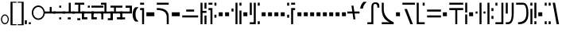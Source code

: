 SplineFontDB: 3.0
FontName: FelineseRegular
FullName: Felinese Regular
FamilyName: Felinese
Weight: Regular
Copyright: (c) 2019 Kawa.
Version: 001.000
ItalicAngle: 0
UnderlinePosition: -103
UnderlineWidth: 51
Ascent: 768
Descent: 256
InvalidEm: 0
sfntRevision: 0x00010000
LayerCount: 2
Layer: 0 1 "Back" 1
Layer: 1 1 "Fore" 0
XUID: [1021 539 157326795 2249]
FSType: 0
OS2Version: 3
OS2_WeightWidthSlopeOnly: 0
OS2_UseTypoMetrics: 1
CreationTime: 1421261332
ModificationTime: 1561751878
PfmFamily: 33
TTFWeight: 400
TTFWidth: 5
LineGap: 92
VLineGap: 0
Panose: 2 0 6 3 0 0 0 0 0 0
OS2TypoAscent: 768
OS2TypoAOffset: 0
OS2TypoDescent: -256
OS2TypoDOffset: 0
OS2TypoLinegap: 92
OS2WinAscent: 768
OS2WinAOffset: 0
OS2WinDescent: 256
OS2WinDOffset: 0
HheadAscent: 704
HheadAOffset: 0
HheadDescent: 0
HheadDOffset: 0
OS2SubXSize: 665
OS2SubYSize: 716
OS2SubXOff: 0
OS2SubYOff: 143
OS2SupXSize: 665
OS2SupYSize: 716
OS2SupXOff: 0
OS2SupYOff: 491
OS2StrikeYSize: 51
OS2StrikeYPos: 265
OS2Vendor: '2ttf'
OS2CodePages: 00000001.00000000
OS2UnicodeRanges: 00000003.00000000.00000000.00000000
Lookup: 4 0 1 "'liga' Standard Ligatures in Latin lookup 0" { "'liga' Standard Ligatures in Latin lookup 0-1"  } ['liga' ('DFLT' <'dflt' > 'latn' <'dflt' > ) ]
Lookup: 258 0 0 "'kern' Horizontal Kerning in Latin lookup 1" { "Numerals" [153,15,0] "Connect low" [153,15,0] "Connect high" [153,15,0] "Empty low" [153,15,0] "Empty high" [153,15,0] "Empty middle" [153,15,0] "Empty middle 2" [153,15,0] "Impromptu" [153,15,0] } ['kern' ('DFLT' <'dflt' > 'latn' <'dflt' > ) ]
MarkAttachClasses: 1
DEI: 91125
KernClass2: 1+ 2 "Empty middle 2"
 39 k u v w uniE130 uniE13D uniE13E uniE13F
 40 o s t ae uniE121 uniE136 uniE13A uniE13B
 0 {} -64 {}
KernClass2: 1+ 2 "Empty middle"
 39 a b d e uniE120 uniE124 uniE126 uniE127
 39 k u v w uniE130 uniE13D uniE13E uniE13F
 0 {} -96 {}
KernClass2: 1+ 2 "Empty high"
 19 b s uniE124 uniE13A
 73 C d h o s t thorn uniE125 uniE126 uniE12B uniE136 uniE13A uniE13B uniE13C
 0 {} -119 {}
KernClass2: 1+ 2 "Empty low"
 73 a h l Aacute agrave thorn uniE120 uniE122 uniE12B uniE12E uniE132 uniE13C
 99 exclam comma period a Aacute acircumflex ae uniE101 uniE102 uniE103 uniE120 uniE121 uniE123 uniE12E
 0 {} -64 {}
KernClass2: 1+ 2 "Connect high"
 58 C d h agrave thorn uniE122 uniE125 uniE126 uniE12B uniE13C
 78 C d h o t agrave thorn uniE122 uniE125 uniE126 uniE12B uniE136 uniE13B uniE13C
 0 {} -91 {}
KernClass2: 1+ 2 "Connect low"
 35 e Eacute ae uniE121 uniE127 uniE12F
 100 a b m n Aacute agrave acircumflex ae uniE120 uniE121 uniE122 uniE123 uniE124 uniE12E uniE133 uniE135
 0 {} -58 {}
KernClass2: 2+ 3 "Numerals"
 12 zero uniE110
 241 asterisk plus hyphen slash one two three four five six seven eight nine equal A B D E backslash Ccedilla ccedilla uniE108 uniE111 uniE112 uniE113 uniE114 uniE115 uniE116 uniE117 uniE118 uniE119 uniE11A uniE11B uniE11C uniE11D uniE11E uniE11F
 12 zero uniE110
 241 asterisk plus hyphen slash one two three four five six seven eight nine equal A B D E backslash Ccedilla ccedilla uniE108 uniE111 uniE112 uniE113 uniE114 uniE115 uniE116 uniE117 uniE118 uniE119 uniE11A uniE11B uniE11C uniE11D uniE11E uniE11F
 0 {} -41 {} -14 {} 0 {} -14 {} -76 {}
ShortTable: cvt  2
  34
  648
EndShort
ShortTable: maxp 16
  1
  0
  60
  38
  5
  0
  0
  2
  0
  1
  1
  0
  64
  0
  0
  0
EndShort
LangName: 1038 "" "" "Norm+AOEA-l"
LangName: 1033 "" "" "" "" "" "" "" "" "" "" "" "" "" "" "" "" "" "" "" "be tiuna Muevu luev m+AOYApwAA-i oel. tiuna fena iRol+AMEA-w fela oenwa."
LangName: 1043 "" "" "Normaal"
GaspTable: 1 65535 3 1
Encoding: UnicodeBmp
UnicodeInterp: none
NameList: AGL For New Fonts
DisplaySize: -36
AntiAlias: 1
FitToEm: 1
WinInfo: 57483 27 10
BeginPrivate: 0
EndPrivate
Grid
244 1280 m 0
 244 -768 l 1024
-1024 368 m 0
 2048 368 l 1024
-1024 -1.01632653061 m 0
 2048 -1.01632653061 l 1024
EndSplineSet
TeXData: 1 0 0 327680 163840 109226 589824 1048576 109226 783286 444596 497025 792723 393216 433062 380633 303038 157286 324010 404750 52429 2506097 1059062 262144
AnchorClass2: "bottom" "" 
BeginChars: 65539 159

StartChar: .notdef
Encoding: 65536 -1 0
Width: 374
Flags: W
LayerCount: 2
Fore
Validated: 1
EndChar

StartChar: .null
Encoding: 65537 -1 1
Width: 0
Flags: W
LayerCount: 2
Fore
Validated: 1
EndChar

StartChar: nonmarkingreturn
Encoding: 65538 -1 2
Width: 341
Flags: W
LayerCount: 2
Fore
Validated: 1
EndChar

StartChar: space
Encoding: 32 32 3
Width: 320
Flags: W
LayerCount: 2
Fore
Validated: 1
EndChar

StartChar: exclam
Encoding: 33 33 4
Width: 314
Flags: W
LayerCount: 2
Fore
SplineSet
68 160 m 128,-1,1
 68 108 68 108 94 72 c 128,-1,2
 120 36 120 36 158 36 c 128,-1,3
 196 36 196 36 222 72 c 128,-1,4
 248 108 248 108 248 160 c 128,-1,5
 248 212 248 212 222 248 c 128,-1,6
 196 284 196 284 158 284 c 128,-1,7
 120 284 120 284 94 248 c 128,-1,0
 68 212 68 212 68 160 c 128,-1,1
32 159 m 128,-1,9
 32 225 32 225 68.5 272 c 128,-1,10
 105 319 105 319 157 319 c 128,-1,11
 209 319 209 319 245.5 272 c 128,-1,12
 282 225 282 225 282 159 c 128,-1,13
 282 93 282 93 245.5 46 c 128,-1,14
 209 -1 209 -1 157 -1 c 128,-1,15
 105 -1 105 -1 68.5 46 c 128,-1,8
 32 93 32 93 32 159 c 128,-1,9
EndSplineSet
Validated: 1
EndChar

StartChar: comma
Encoding: 44 44 5
Width: 128
Flags: W
LayerCount: 2
Fore
SplineSet
32 128 m 1,0,-1
 96 128 l 1,1,-1
 96 0 l 1,2,-1
 32 0 l 1,3,-1
 32 128 l 1,0,-1
EndSplineSet
Validated: 1
EndChar

StartChar: period
Encoding: 46 46 6
Width: 128
Flags: W
LayerCount: 2
Fore
SplineSet
32 0 m 5,0,-1
 32 64 l 5,1,-1
 96 64 l 5,2,-1
 96 0 l 5,3,-1
 32 0 l 5,0,-1
EndSplineSet
Validated: 1
EndChar

StartChar: zero
Encoding: 48 48 7
Width: 420
Flags: W
LayerCount: 2
Fore
SplineSet
48 377 m 128,-1,1
 48 300 48 300 96 245 c 128,-1,2
 144 190 144 190 212 190 c 128,-1,3
 280 190 280 190 328 245 c 128,-1,4
 376 300 376 300 376 377 c 128,-1,5
 376 454 376 454 328 509 c 128,-1,6
 280 564 280 564 212 564 c 128,-1,7
 144 564 144 564 96 509 c 128,-1,0
 48 454 48 454 48 377 c 128,-1,1
0 378 m 128,-1,9
 0 476 0 476 61.5 545 c 128,-1,10
 123 614 123 614 210 614 c 128,-1,11
 297 614 297 614 358.5 545 c 128,-1,12
 420 476 420 476 420 378 c 128,-1,13
 420 280 420 280 358.5 211 c 128,-1,14
 297 142 297 142 210 142 c 128,-1,15
 123 142 123 142 61.5 211 c 128,-1,8
 0 280 0 280 0 378 c 128,-1,9
EndSplineSet
Validated: 1
EndChar

StartChar: one
Encoding: 49 49 8
Width: 384
Flags: W
LayerCount: 2
Fore
SplineSet
0 351 m 1,0,-1
 0 416 l 1,1,-1
 193 416 l 1,2,-1
 193 566 l 1,3,-1
 255 566 l 1,4,-1
 255 416 l 1,5,-1
 384 416 l 1,6,-1
 384 351 l 1,7,-1
 0 351 l 1,0,-1
EndSplineSet
Validated: 1
EndChar

StartChar: two
Encoding: 50 50 9
Width: 384
Flags: W
LayerCount: 2
Fore
SplineSet
192 159 m 1,0,-1
 192 224 l 1,1,-1
 256 224 l 1,2,-1
 256 159 l 1,3,-1
 192 159 l 1,0,-1
0 351 m 1,4,-1
 0 416 l 1,5,-1
 384 416 l 1,6,-1
 384 351 l 1,7,-1
 0 351 l 1,4,-1
192 543 m 1,8,-1
 192 608 l 1,9,-1
 256 608 l 1,10,-1
 256 543 l 1,11,-1
 192 543 l 1,8,-1
EndSplineSet
Validated: 1
EndChar

StartChar: three
Encoding: 51 51 10
Width: 384
Flags: W
LayerCount: 2
Fore
SplineSet
160 159 m 5,0,-1
 160 223 l 5,1,-1
 256 223 l 5,2,-1
 256 159 l 5,3,-1
 160 159 l 5,0,-1
0 351 m 1,4,-1
 0 415 l 1,5,-1
 192 415 l 1,6,-1
 192 704 l 1,7,-1
 224 704 l 1,8,-1
 256 704 l 1,9,-1
 256 415 l 1,10,-1
 384 415 l 1,11,-1
 384 351 l 1,12,-1
 0 351 l 1,4,-1
EndSplineSet
Validated: 1
EndChar

StartChar: four
Encoding: 52 52 11
Width: 384
Flags: W
LayerCount: 2
Fore
SplineSet
160 132 m 1,0,-1
 160 196 l 1,1,-1
 256 196 l 1,2,-1
 256 132 l 1,3,-1
 160 132 l 1,0,-1
0 351 m 1,4,-1
 0 415 l 1,5,-1
 192 415 l 1,6,-1
 192 640 l 1,7,-1
 80 640 l 1,8,-1
 80 704 l 1,9,-1
 384 704 l 1,10,-1
 384 640 l 1,11,-1
 256 640 l 1,12,-1
 256 415 l 1,13,-1
 384 415 l 1,14,-1
 384 351 l 1,15,-1
 0 351 l 1,4,-1
EndSplineSet
Validated: 1
EndChar

StartChar: question
Encoding: 63 63 12
Width: 192
Flags: W
LayerCount: 2
Fore
SplineSet
32 704 m 1,0,-1
 160 704 l 1,1,-1
 160 640 l 1,2,-1
 32 640 l 1,3,-1
 32 704 l 1,0,-1
32 529 m 1,4,-1
 160 529 l 1,5,-1
 160 0 l 1,6,-1
 96 0 l 1,7,-1
 96 464 l 1,8,-1
 32 464 l 1,9,-1
 32 529 l 1,4,-1
EndSplineSet
Validated: 1
EndChar

StartChar: C
Encoding: 67 67 13
Width: 479
Flags: W
LayerCount: 2
Fore
SplineSet
352 236 m 2,0,1
 350 466 350 466 32 466 c 2,2,-1
 32 531 l 1,3,4
 414 531 414 531 416 260 c 2,5,-1
 417 0 l 1,6,-1
 353 0 l 1,7,-1
 352 236 l 2,0,1
32 640 m 1,8,-1
 32 704 l 1,9,-1
 416 704 l 1,10,-1
 416 640 l 1,11,-1
 32 640 l 1,8,-1
EndSplineSet
Validated: 1
EndChar

StartChar: F
Encoding: 70 70 14
Width: 576
Flags: W
LayerCount: 2
Fore
SplineSet
32 222 m 1,0,-1
 32 288 l 1,1,-1
 544 288 l 1,2,-1
 544 222 l 1,3,-1
 32 222 l 1,0,-1
160 414 m 1,4,-1
 160 480 l 1,5,-1
 416 480 l 1,6,-1
 416 414 l 1,7,-1
 160 414 l 1,4,-1
EndSplineSet
Validated: 1
EndChar

StartChar: G
Encoding: 71 71 15
Width: 256
Flags: W
LayerCount: 2
Fore
SplineSet
160 0 m 1,0,-1
 160 285 l 1,1,-1
 224 285 l 1,2,-1
 224 0 l 1,3,-1
 160 0 l 1,0,-1
32 0 m 1,4,-1
 32 704 l 1,5,-1
 96 704 l 1,6,-1
 96 437 l 1,7,-1
 224 437 l 1,8,-1
 224 371 l 1,9,-1
 96 371 l 1,10,-1
 96 0 l 1,11,-1
 32 0 l 1,4,-1
160 510 m 1,12,-1
 160 704 l 1,13,-1
 224 704 l 1,14,-1
 224 510 l 1,15,-1
 160 510 l 1,12,-1
EndSplineSet
Validated: 1
EndChar

StartChar: H
Encoding: 72 72 16
Width: 320
Flags: W
HStem: 214 97<224 288> 463 66<32 96> 608 96<224 288> 640 64<32 160>
VStem: 32 128<463 529 640 704> 96 64<0 463> 224 64<214 311 608 704>
LayerCount: 2
Fore
SplineSet
128 0 m 1,0,-1
 96 0 l 1,1,-1
 96 463 l 1,2,-1
 32 463 l 1,3,-1
 32 529 l 1,4,-1
 160 529 l 1,5,-1
 160 0 l 1,6,-1
 128 0 l 1,0,-1
224 214 m 1,7,-1
 224 311 l 1,8,-1
 288 311 l 1,9,-1
 288 214 l 1,10,-1
 224 214 l 1,7,-1
224 608 m 1,11,-1
 224 704 l 1,12,-1
 288 704 l 1,13,-1
 288 608 l 1,14,-1
 224 608 l 1,11,-1
32 640 m 1,15,-1
 32 704 l 1,16,-1
 160 704 l 1,17,-1
 160 640 l 1,18,-1
 32 640 l 1,15,-1
EndSplineSet
Validated: 1
EndChar

StartChar: K
Encoding: 75 75 17
Width: 384
Flags: W
LayerCount: 2
Fore
SplineSet
288 0 m 1,0,-1
 288 448 l 1,1,-1
 352 448 l 1,2,-1
 352 0 l 1,3,-1
 288 0 l 1,0,-1
160 0 m 1,4,-1
 160 704 l 1,5,-1
 224 704 l 1,6,-1
 224 0 l 1,7,-1
 160 0 l 1,4,-1
32 416 m 1,8,-1
 32 512 l 1,9,-1
 96 512 l 1,10,-1
 96 416 l 1,11,-1
 32 416 l 1,8,-1
288 608 m 1,12,-1
 288 704 l 1,13,-1
 352 704 l 1,14,-1
 352 608 l 1,15,-1
 288 608 l 1,12,-1
EndSplineSet
Validated: 1
EndChar

StartChar: M
Encoding: 77 77 18
Width: 384
Flags: W
LayerCount: 2
Fore
SplineSet
288 0 m 1,0,-1
 288 96 l 1,1,-1
 352 96 l 1,2,-1
 352 0 l 1,3,-1
 288 0 l 1,0,-1
32 0 m 1,4,-1
 32 64 l 1,5,-1
 160 64 l 1,6,-1
 160 704 l 1,7,-1
 224 704 l 1,8,-1
 224 0 l 1,9,-1
 32 0 l 1,4,-1
32 301 m 1,10,-1
 32 704 l 1,11,-1
 96 704 l 1,12,-1
 96 301 l 1,13,-1
 32 301 l 1,10,-1
288 608 m 1,14,-1
 288 704 l 1,15,-1
 352 704 l 1,16,-1
 352 608 l 1,17,-1
 288 608 l 1,14,-1
EndSplineSet
Validated: 1
EndChar

StartChar: R
Encoding: 82 82 19
Width: 320
Flags: W
LayerCount: 2
Fore
SplineSet
160 0 m 1,0,-1
 160 529 l 1,1,-1
 288 529 l 1,2,-1
 288 463 l 1,3,-1
 224 463 l 1,4,-1
 224 0 l 1,5,-1
 160 0 l 1,0,-1
32 214 m 1,6,-1
 32 311 l 1,7,-1
 96 311 l 1,8,-1
 96 214 l 1,9,-1
 32 214 l 1,6,-1
32 608 m 1,10,-1
 32 704 l 1,11,-1
 96 704 l 1,12,-1
 96 608 l 1,13,-1
 32 608 l 1,10,-1
160 640 m 1,14,-1
 160 704 l 1,15,-1
 288 704 l 1,16,-1
 288 640 l 1,17,-1
 160 640 l 1,14,-1
EndSplineSet
Validated: 1
EndChar

StartChar: backslash
Encoding: 92 92 20
Width: 390
Flags: W
LayerCount: 2
Fore
SplineSet
0 351 m 1,0,-1
 0 416 l 1,1,-1
 159 416 l 1,2,-1
 131 608 l 1,3,-1
 196 608 l 1,4,-1
 223 416 l 1,5,-1
 391 416 l 1,6,-1
 391 351 l 1,7,-1
 232 351 l 1,8,-1
 260 159 l 1,9,-1
 195 159 l 1,10,-1
 168 351 l 1,11,-1
 0 351 l 1,0,-1
EndSplineSet
Validated: 1
EndChar

StartChar: a
Encoding: 97 97 21
Width: 448
Flags: W
LayerCount: 2
Fore
SplineSet
30 0 m 5,0,-1
 30 64 l 5,1,-1
 158 64 l 5,2,-1
 158 556 l 6,3,4
 158 718 158 718 285 718 c 4,5,6
 414 718 414 718 414 599 c 6,7,-1
 414 543 l 5,8,-1
 350 543 l 5,9,-1
 350 573 l 6,10,11
 350 663 350 663 287 663 c 4,12,13
 286 663 286 663 285 663 c 132,-1,14
 284 663 284 663 283 663 c 132,-1,15
 282 663 282 663 281 663 c 132,-1,16
 280 663 280 663 279 663 c 132,-1,17
 278 663 278 663 277 663 c 4,18,19
 276 663 l 4,20,21
 222 663 222 663 222 584 c 6,22,-1
 222 0 l 5,23,-1
 30 0 l 5,0,-1
EndSplineSet
Validated: 1
EndChar

StartChar: b
Encoding: 98 98 22
Width: 448
Flags: W
LayerCount: 2
Fore
SplineSet
32 0 m 1,0,-1
 32 64 l 1,1,-1
 286 64 l 5,2,3
 32 170 32 170 32 491 c 2,4,-1
 32 704 l 1,5,-1
 96 704 l 1,6,-1
 96 491 l 2,7,8
 96 215 96 215 416 64 c 1,9,-1
 416 0 l 1,10,-1
 32 0 l 1,0,-1
EndSplineSet
Validated: 1
EndChar

StartChar: d
Encoding: 100 100 23
Width: 460
Flags: W
LayerCount: 2
Fore
SplineSet
288 0 m 1,0,-1
 96 497 l 1,1,-1
 178 497 l 1,2,-1
 370 0 l 1,3,-1
 288 0 l 1,0,-1
32 640 m 1,4,-1
 32 704 l 1,5,-1
 434 704 l 1,6,-1
 434 640 l 1,7,-1
 32 640 l 1,4,-1
EndSplineSet
Validated: 1
EndChar

StartChar: e
Encoding: 101 101 24
Width: 320
Flags: W
LayerCount: 2
Fore
SplineSet
32 0 m 1,0,-1
 32 704 l 1,1,-1
 96 704 l 1,2,-1
 96 64 l 1,3,-1
 288 64 l 1,4,-1
 288 0 l 1,5,-1
 32 0 l 1,0,-1
224 608 m 1,6,-1
 224 704 l 1,7,-1
 288 704 l 1,8,-1
 288 608 l 1,9,-1
 224 608 l 1,6,-1
EndSplineSet
Validated: 1
EndChar

StartChar: f
Encoding: 102 102 25
Width: 512
Flags: W
HStem: 222 66<32 480> 414 66<32 480>
LayerCount: 2
Fore
SplineSet
32 222 m 1,0,-1
 32 288 l 1,1,-1
 480 288 l 1,2,-1
 480 222 l 1,3,-1
 32 222 l 1,0,-1
32 414 m 1,4,-1
 32 480 l 1,5,-1
 480 480 l 1,6,-1
 480 414 l 1,7,-1
 32 414 l 1,4,-1
EndSplineSet
Validated: 1
EndChar

StartChar: h
Encoding: 104 104 26
Width: 512
Flags: W
LayerCount: 2
Fore
SplineSet
224 0 m 1,0,-1
 224 463 l 1,1,-1
 32 463 l 1,2,-1
 32 529 l 1,3,-1
 480 529 l 1,4,-1
 480 463 l 1,5,-1
 288 463 l 1,6,-1
 288 0 l 1,7,-1
 224 0 l 1,0,-1
32 640 m 1,8,-1
 32 704 l 1,9,-1
 480 704 l 1,10,-1
 480 640 l 1,11,-1
 32 640 l 1,8,-1
EndSplineSet
Validated: 1
EndChar

StartChar: i
Encoding: 105 105 27
Width: 128
Flags: W
LayerCount: 2
Fore
SplineSet
32 0 m 1,0,-1
 32 320 l 1,1,-1
 96 320 l 1,2,-1
 96 0 l 1,3,-1
 32 0 l 1,0,-1
32 384 m 1,4,-1
 32 704 l 1,5,-1
 96 704 l 1,6,-1
 96 384 l 1,7,-1
 32 384 l 1,4,-1
EndSplineSet
Validated: 1
EndChar

StartChar: k
Encoding: 107 107 28
Width: 384
Flags: W
LayerCount: 2
Fore
SplineSet
160 0 m 1,0,-1
 160 704 l 1,1,-1
 224 704 l 1,2,-1
 224 0 l 1,3,-1
 160 0 l 1,0,-1
288 350 m 1,4,-1
 288 416 l 1,5,-1
 352 416 l 1,6,-1
 352 350 l 1,7,-1
 288 350 l 1,4,-1
32 350 m 1,8,-1
 32 416 l 1,9,-1
 96 416 l 1,10,-1
 96 350 l 1,11,-1
 32 350 l 1,8,-1
EndSplineSet
Validated: 1
EndChar

StartChar: l
Encoding: 108 108 29
Width: 256
Flags: W
HStem: 174 98<160 224> 430 98<160 224> 684 20G<32 96> 684 20G<32 96>
VStem: 32 64<0 704> 160 64<174 272 430 528>
LayerCount: 2
Fore
SplineSet
32 0 m 1,0,-1
 32 704 l 1,1,-1
 96 704 l 1,2,-1
 96 0 l 1,3,-1
 32 0 l 1,0,-1
160 174 m 1,4,-1
 160 272 l 1,5,-1
 224 272 l 1,6,-1
 224 174 l 1,7,-1
 160 174 l 1,4,-1
160 430 m 1,8,-1
 160 528 l 1,9,-1
 224 528 l 1,10,-1
 224 430 l 1,11,-1
 160 430 l 1,8,-1
EndSplineSet
Validated: 1
EndChar

StartChar: m
Encoding: 109 109 30
Width: 320
Flags: W
HStem: 0 64<32 224> 608 96<32 96>
VStem: 32 64<608 704> 224 64<64 704>
LayerCount: 2
Fore
SplineSet
32 0 m 1,0,-1
 32 64 l 1,1,-1
 224 64 l 1,2,-1
 224 704 l 1,3,-1
 288 704 l 1,4,-1
 288 0 l 1,5,-1
 32 0 l 1,0,-1
32 608 m 1,6,-1
 32 704 l 1,7,-1
 96 704 l 1,8,-1
 96 608 l 1,9,-1
 32 608 l 1,6,-1
EndSplineSet
Validated: 1
EndChar

StartChar: n
Encoding: 110 110 31
Width: 320
Flags: W
LayerCount: 2
Fore
SplineSet
32 0 m 1,0,-1
 32 64 l 1,1,-1
 98 64 l 6,2,3
 224 64 224 64 224 348 c 2,4,-1
 224 704 l 1,5,-1
 288 704 l 1,6,-1
 288 384 l 2,7,8
 288 0 288 0 108 0 c 6,9,-1
 32 0 l 1,0,-1
32 349 m 1,10,-1
 32 704 l 1,11,-1
 96 704 l 1,12,-1
 96 349 l 1,13,-1
 32 349 l 1,10,-1
EndSplineSet
Validated: 1
EndChar

StartChar: o
Encoding: 111 111 32
Width: 448
Flags: W
LayerCount: 2
Fore
SplineSet
96 0 m 1,0,-1
 96 64 l 1,1,2
 364 64 364 64 364 357 c 0,3,4
 364 358 364 358 364 360 c 0,5,6
 364 640 364 640 256 640 c 2,7,-1
 32 640 l 1,8,-1
 32 704 l 1,9,-1
 251 704 l 2,10,11
 428 704 428 704 428 353 c 0,12,13
 428 352 428 352 428 350 c 0,14,15
 428 0 428 0 121 0 c 2,16,-1
 96 0 l 1,0,-1
EndSplineSet
Validated: 1
EndChar

StartChar: p
Encoding: 112 112 33
Width: 256
Flags: W
LayerCount: 2
Fore
SplineSet
160 0 m 1,0,-1
 160 96 l 1,1,-1
 224 96 l 1,2,-1
 224 0 l 1,3,-1
 160 0 l 1,0,-1
32 0 m 1,4,-1
 32 506 l 1,5,-1
 96 506 l 1,6,-1
 96 0 l 1,7,-1
 32 0 l 1,4,-1
160 198 m 1,8,-1
 160 704 l 1,9,-1
 224 704 l 1,10,-1
 224 198 l 1,11,-1
 160 198 l 1,8,-1
32 608 m 1,12,-1
 32 704 l 1,13,-1
 96 704 l 1,14,-1
 96 608 l 1,15,-1
 32 608 l 1,12,-1
EndSplineSet
Validated: 1
EndChar

StartChar: r
Encoding: 114 114 34
Width: 256
Flags: W
LayerCount: 2
Fore
SplineSet
160 0 m 1,0,-1
 160 96 l 1,1,-1
 224 96 l 1,2,-1
 224 0 l 1,3,-1
 160 0 l 1,0,-1
32 0 m 1,4,-1
 32 96 l 1,5,-1
 96 96 l 1,6,-1
 96 0 l 1,7,-1
 32 0 l 1,4,-1
160 608 m 1,8,-1
 160 704 l 1,9,-1
 224 704 l 1,10,-1
 224 608 l 1,11,-1
 160 608 l 1,8,-1
32 608 m 1,12,-1
 32 704 l 1,13,-1
 96 704 l 1,14,-1
 96 608 l 1,15,-1
 32 608 l 1,12,-1
EndSplineSet
Validated: 1
EndChar

StartChar: s
Encoding: 115 115 35
Width: 276
Flags: W
LayerCount: 2
Fore
SplineSet
160 0 m 1,0,-1
 32 704 l 1,1,-1
 108 704 l 1,2,-1
 236 0 l 1,3,-1
 160 0 l 1,0,-1
EndSplineSet
Validated: 1
EndChar

StartChar: t
Encoding: 116 116 36
Width: 384
Flags: W
HStem: 0 96<288 352> 640 64<32 288>
VStem: 288 64<0 96 187 640>
LayerCount: 2
Fore
SplineSet
288 0 m 1,0,-1
 288 96 l 1,1,-1
 352 96 l 1,2,-1
 352 0 l 1,3,-1
 288 0 l 1,0,-1
288 187 m 1,4,-1
 288 640 l 1,5,-1
 32 640 l 1,6,-1
 32 704 l 1,7,-1
 352 704 l 1,8,-1
 352 187 l 1,9,-1
 288 187 l 1,4,-1
EndSplineSet
Validated: 1
EndChar

StartChar: u
Encoding: 117 117 37
Width: 320
Flags: W
LayerCount: 2
Fore
SplineSet
32 222 m 1,0,-1
 32 288 l 1,1,-1
 288 288 l 1,2,-1
 288 222 l 1,3,-1
 32 222 l 1,0,-1
224 430 m 1,4,-1
 224 528 l 1,5,-1
 288 528 l 1,6,-1
 288 430 l 1,7,-1
 224 430 l 1,4,-1
32 430 m 1,8,-1
 32 528 l 1,9,-1
 96 528 l 1,10,-1
 96 430 l 1,11,-1
 32 430 l 1,8,-1
EndSplineSet
Validated: 1
EndChar

StartChar: v
Encoding: 118 118 38
Width: 384
Flags: W
LayerCount: 2
Fore
SplineSet
32 222 m 1,0,-1
 32 288 l 1,1,-1
 352 288 l 1,2,-1
 352 222 l 1,3,-1
 32 222 l 1,0,-1
32 414 m 1,4,-1
 32 480 l 1,5,-1
 160 480 l 1,6,-1
 160 608 l 1,7,-1
 224 608 l 1,8,-1
 224 480 l 1,9,-1
 352 480 l 1,10,-1
 352 414 l 1,11,-1
 32 414 l 1,4,-1
EndSplineSet
Validated: 1
EndChar

StartChar: w
Encoding: 119 119 39
Width: 416
Flags: W
LayerCount: 2
Fore
SplineSet
294 238 m 1,0,-1
 224 336 l 1,1,-1
 320 336 l 1,2,-1
 384 238 l 1,3,-1
 294 238 l 1,0,-1
32 238 m 1,4,-1
 96 336 l 1,5,-1
 192 336 l 1,6,-1
 122 238 l 1,7,-1
 32 238 l 1,4,-1
160 478 m 1,8,-1
 160 544 l 1,9,-1
 256 544 l 1,10,-1
 256 478 l 1,11,-1
 160 478 l 1,8,-1
EndSplineSet
Validated: 1
EndChar

StartChar: uni00A0
Encoding: 160 160 40
Width: 320
Flags: W
LayerCount: 2
Fore
Validated: 1
EndChar

StartChar: section
Encoding: 167 167 41
Width: 576
Flags: W
LayerCount: 2
Fore
SplineSet
150 539.727626459 m 1,0,-1
 150 447.301435407 l 1,1,-1
 32 484 l 1,2,-1
 32 576 l 1,3,-1
 150 539.727626459 l 1,0,-1
150 165.96124031 m 1,4,-1
 32 128 l 1,5,-1
 34 226 l 1,6,-1
 150 261.692307692 l 1,7,-1
 150 165.96124031 l 1,4,-1
222 517.595330739 m 1,8,-1
 338 481.937743191 l 1,9,-1
 338 388.832535885 l 1,10,-1
 222 424.909090909 l 1,11,-1
 222 517.595330739 l 1,8,-1
222 189.124031008 m 1,12,-1
 222 283.846153846 l 1,13,-1
 338 319.538461538 l 1,14,-1
 338 226.441860465 l 1,15,-1
 222 189.124031008 l 1,12,-1
416 457.961089494 m 1,16,-1
 546 418 l 1,17,-1
 548 294 l 1,18,-1
 416 251.534883721 l 1,19,-1
 416 343.538461538 l 1,20,-1
 450 354 l 1,21,-1
 416 364.574162679 l 1,22,-1
 416 457.961089494 l 1,16,-1
EndSplineSet
Validated: 1
EndChar

StartChar: guillemotleft
Encoding: 171 171 42
Width: 256
Flags: W
LayerCount: 2
Fore
SplineSet
32 704 m 5,0,-1
 224 704 l 5,1,-1
 224 672 l 5,2,-1
 96 672 l 5,3,-1
 96 160 l 5,4,-1
 32 160 l 5,5,-1
 32 704 l 5,0,-1
EndSplineSet
Validated: 1
EndChar

StartChar: guillemotright
Encoding: 187 187 43
Width: 256
Flags: W
LayerCount: 2
Fore
SplineSet
224 0 m 5,0,-1
 32 0 l 5,1,-1
 32 32 l 5,2,-1
 160 32 l 5,3,-1
 160 544 l 5,4,-1
 224 544 l 5,5,-1
 224 0 l 5,0,-1
EndSplineSet
Validated: 1
EndChar

StartChar: Aacute
Encoding: 193 193 44
Width: 448
Flags: W
LayerCount: 2
Fore
SplineSet
32 0 m 1,0,-1
 32 64 l 1,1,-1
 160 64 l 1,2,-1
 160 558 l 1,3,-1
 224 558 l 1,4,-1
 224 0 l 1,5,-1
 32 0 l 1,0,-1
352 393 m 1,6,-1
 352 558 l 2,7,8
 352 640 352 640 304 640 c 2,9,-1
 160 640 l 1,10,-1
 160 704 l 1,11,-1
 310 704 l 2,12,13
 416 704 416 704 416 551 c 2,14,-1
 416 393 l 1,15,-1
 352 393 l 1,6,-1
EndSplineSet
Validated: 1
EndChar

StartChar: Eacute
Encoding: 201 201 45
Width: 256
Flags: W
LayerCount: 2
Fore
SplineSet
32 0 m 1,0,-1
 32 517 l 1,1,-1
 96 517 l 1,2,-1
 96 64 l 1,3,-1
 224 64 l 1,4,-1
 224 0 l 1,5,-1
 32 0 l 1,0,-1
160 427 m 1,6,-1
 160 704 l 1,7,-1
 224 704 l 1,8,-1
 224 427 l 1,9,-1
 160 427 l 1,6,-1
32 608 m 1,10,-1
 32 704 l 1,11,-1
 96 704 l 1,12,-1
 96 608 l 1,13,-1
 32 608 l 1,10,-1
EndSplineSet
Validated: 1
EndChar

StartChar: agrave
Encoding: 224 224 46
Width: 448
Flags: W
LayerCount: 2
Fore
SplineSet
32 0 m 1,0,-1
 32 64 l 1,1,-1
 160 64 l 1,2,-1
 160 322 l 2,3,4
 160 507 160 507 290 507 c 2,5,-1
 416 507 l 1,6,-1
 416 475 l 1,7,-1
 416 442 l 1,8,-1
 288 442 l 2,9,10
 226 442 226 442 224 368 c 2,11,-1
 224 0 l 1,12,-1
 32 0 l 1,0,-1
32 640 m 1,13,-1
 32 704 l 1,14,-1
 416 704 l 1,15,-1
 416 640 l 1,16,-1
 32 640 l 1,13,-1
EndSplineSet
Validated: 1
EndChar

StartChar: acircumflex
Encoding: 226 226 47
Width: 448
Flags: W
LayerCount: 2
Fore
SplineSet
32 0 m 1,0,-1
 32 64 l 1,1,-1
 320 64 l 1,2,-1
 320 0 l 1,3,-1
 32 0 l 1,0,-1
160 147 m 1,4,-1
 160 500 l 2,5,6
 160 658 160 658 285 658 c 0,7,8
 288 658 288 658 290 658 c 1,9,10
 416 658 416 658 416 530 c 2,11,-1
 416 477 l 1,12,-1
 352 477 l 1,13,-1
 352 516 l 2,14,15
 352 601 352 601 293 601 c 0,16,17
 292 601 292 601 290 601 c 0,18,19
 224 601 224 601 224 516 c 2,20,-1
 224 147 l 1,21,-1
 160 147 l 1,4,-1
EndSplineSet
Validated: 1
EndChar

StartChar: ae
Encoding: 230 230 48
Width: 416
Flags: W
LayerCount: 2
Fore
SplineSet
288 0 m 1,0,-1
 288 320 l 5,1,-1
 352 320 l 5,2,-1
 352 64 l 1,3,-1
 384 64 l 1,4,-1
 384 0 l 1,5,-1
 288 0 l 1,0,-1
32 0 m 1,6,-1
 32 64 l 1,7,-1
 160 64 l 1,8,-1
 160 514 l 6,9,10
 160 704 160 704 269 704 c 6,11,-1
 352 704 l 5,12,-1
 352 448 l 5,13,-1
 288 448 l 5,14,-1
 288 638 l 5,15,16
 224 638 224 638 224 573 c 6,17,-1
 224 0 l 1,18,-1
 32 0 l 1,6,-1
EndSplineSet
Validated: 1
LCarets2: 1 0
EndChar

StartChar: thorn
Encoding: 254 254 49
Width: 448
Flags: W
LayerCount: 2
Fore
SplineSet
160 0 m 1,0,-1
 160 96 l 1,1,-1
 224 96 l 1,2,-1
 224 0 l 1,3,-1
 160 0 l 1,0,-1
160 206 m 1,4,-1
 160 640 l 1,5,-1
 32 640 l 1,6,-1
 32 704 l 1,7,-1
 224 704 l 1,8,-1
 224 206 l 1,9,-1
 160 206 l 1,4,-1
288 490 m 1,10,-1
 416 490 l 1,11,-1
 416 425 l 1,12,-1
 352 425 l 1,13,-1
 352 0 l 1,14,-1
 320 0 l 1,15,-1
 288 0 l 1,16,-1
 288 490 l 1,10,-1
288 704 m 1,17,-1
 416 704 l 1,18,-1
 416 640 l 1,19,-1
 288 640 l 1,20,-1
 288 704 l 1,17,-1
EndSplineSet
Validated: 1
EndChar

StartChar: uni25B6
Encoding: 9654 9654 50
Width: 576
Flags: W
LayerCount: 2
Fore
SplineSet
544 352 m 5,0,-1
 32 128 l 5,1,-1
 32 576 l 5,2,-1
 544 352 l 5,0,-1
EndSplineSet
Validated: 1
EndChar

StartChar: uni25C0
Encoding: 9664 9664 51
Width: 576
Flags: W
LayerCount: 2
Fore
SplineSet
32 352 m 5,0,-1
 544 576 l 5,1,-1
 544 128 l 5,2,-1
 32 352 l 5,0,-1
EndSplineSet
Validated: 1
EndChar

StartChar: uni25B7
Encoding: 9655 9655 52
Width: 576
Flags: W
LayerCount: 2
Fore
SplineSet
480 350 m 25,0,-1
 64 528 l 25,1,-1
 64 178 l 25,2,-1
 480 350 l 25,0,-1
544 352 m 1,3,-1
 32 128 l 1,4,-1
 32 576 l 1,5,-1
 544 352 l 1,3,-1
EndSplineSet
Validated: 1
EndChar

StartChar: uni25C1
Encoding: 9665 9665 53
Width: 576
Flags: W
LayerCount: 2
Fore
SplineSet
98 352 m 29,0,-1
 514 178 l 25,1,-1
 514 528 l 25,2,-1
 98 352 l 29,0,-1
32 352 m 1,3,-1
 544 576 l 1,4,-1
 544 128 l 1,5,-1
 32 352 l 1,3,-1
EndSplineSet
Validated: 1
EndChar

StartChar: triagup
Encoding: 9650 9650 54
Width: 512
Flags: W
LayerCount: 2
Fore
SplineSet
258 608 m 5,0,-1
 482 96 l 5,1,-1
 34 96 l 5,2,-1
 258 608 l 5,0,-1
EndSplineSet
Validated: 1
EndChar

StartChar: triagdn
Encoding: 9660 9660 55
Width: 512
Flags: W
LayerCount: 2
Fore
SplineSet
258 96 m 5,0,-1
 34 608 l 5,1,-1
 482 608 l 5,2,-1
 258 96 l 5,0,-1
EndSplineSet
Validated: 1
EndChar

StartChar: uni25BD
Encoding: 9661 9661 56
Width: 512
Flags: W
LayerCount: 2
Fore
SplineSet
432 576 m 29,0,-1
 82 576 l 25,1,-1
 256 160 l 25,2,-1
 432 576 l 29,0,-1
258 96 m 1,3,-1
 34 608 l 1,4,-1
 482 608 l 1,5,-1
 258 96 l 1,3,-1
EndSplineSet
Validated: 1
EndChar

StartChar: uni25B3
Encoding: 9651 9651 57
Width: 512
Flags: W
LayerCount: 2
Fore
SplineSet
82 126 m 29,0,-1
 434 126 l 25,1,-1
 258 544 l 25,2,-1
 82 126 l 29,0,-1
258 608 m 1,3,-1
 482 96 l 1,4,-1
 34 96 l 1,5,-1
 258 608 l 1,3,-1
EndSplineSet
Validated: 1
EndChar

StartChar: ellipsis
Encoding: 8230 8230 58
Width: 320
Flags: W
LayerCount: 2
Fore
SplineSet
223 0 m 1,0,-1
 223 64 l 1,1,-1
 287 64 l 1,2,-1
 287 0 l 1,3,-1
 223 0 l 1,0,-1
129 0 m 1,4,-1
 129 64 l 1,5,-1
 193 64 l 1,6,-1
 193 0 l 1,7,-1
 129 0 l 1,4,-1
32 0 m 1,8,-1
 32 64 l 1,9,-1
 96 64 l 1,10,-1
 96 0 l 1,11,-1
 32 0 l 1,8,-1
EndSplineSet
Validated: 1
EndChar

StartChar: c
Encoding: 99 99 59
Width: 192
Flags: W
LayerCount: 2
Fore
SplineSet
30 262 m 5,0,-1
 30 390 l 5,1,-1
 158 390 l 5,2,-1
 158 262 l 5,3,-1
 30 262 l 5,0,-1
EndSplineSet
Validated: 1
EndChar

StartChar: g
Encoding: 103 103 60
Width: 192
Flags: W
LayerCount: 2
Fore
Refer: 59 99 N 1 0 0 1 0 0 2
Validated: 32769
EndChar

StartChar: j
Encoding: 106 106 61
Width: 192
Flags: W
LayerCount: 2
Fore
Refer: 59 99 N 1 0 0 1 0 0 2
Validated: 32769
EndChar

StartChar: q
Encoding: 113 113 62
Width: 192
Flags: W
LayerCount: 2
Fore
Refer: 59 99 N 1 0 0 1 0 0 2
Validated: 32769
EndChar

StartChar: x
Encoding: 120 120 63
Width: 192
Flags: W
LayerCount: 2
Fore
Refer: 59 99 N 1 0 0 1 0 0 2
Validated: 32769
EndChar

StartChar: y
Encoding: 121 121 64
Width: 192
Flags: W
LayerCount: 2
Fore
Refer: 59 99 N 1 0 0 1 0 0 2
Validated: 32769
EndChar

StartChar: z
Encoding: 122 122 65
Width: 192
Flags: W
LayerCount: 2
Fore
Refer: 59 99 N 1 0 0 1 0 0 2
Validated: 32769
EndChar

StartChar: A
Encoding: 65 65 66
Width: 192
Flags: W
LayerCount: 2
Fore
Refer: 59 99 N 1 0 0 1 0 0 2
Validated: 32769
EndChar

StartChar: B
Encoding: 66 66 67
Width: 192
Flags: W
LayerCount: 2
Fore
Refer: 59 99 N 1 0 0 1 0 0 2
Validated: 32769
EndChar

StartChar: D
Encoding: 68 68 68
Width: 192
Flags: W
LayerCount: 2
Fore
Refer: 59 99 N 1 0 0 1 0 0 2
Validated: 32769
EndChar

StartChar: E
Encoding: 69 69 69
Width: 192
Flags: W
LayerCount: 2
Fore
Refer: 59 99 N 1 0 0 1 0 0 2
Validated: 32769
EndChar

StartChar: I
Encoding: 73 73 70
Width: 192
Flags: W
LayerCount: 2
Fore
Refer: 59 99 N 1 0 0 1 0 0 2
Validated: 32769
EndChar

StartChar: J
Encoding: 74 74 71
Width: 192
Flags: W
LayerCount: 2
Fore
Refer: 59 99 N 1 0 0 1 0 0 2
Validated: 32769
EndChar

StartChar: L
Encoding: 76 76 72
Width: 192
Flags: W
LayerCount: 2
Fore
Refer: 59 99 N 1 0 0 1 0 0 2
Validated: 32769
EndChar

StartChar: N
Encoding: 78 78 73
Width: 192
Flags: W
LayerCount: 2
Fore
Refer: 59 99 N 1 0 0 1 0 0 2
Validated: 32769
EndChar

StartChar: O
Encoding: 79 79 74
Width: 192
Flags: W
LayerCount: 2
Fore
Refer: 59 99 N 1 0 0 1 0 0 2
Validated: 32769
EndChar

StartChar: P
Encoding: 80 80 75
Width: 192
Flags: W
LayerCount: 2
Fore
Refer: 59 99 N 1 0 0 1 0 0 2
Validated: 32769
EndChar

StartChar: Q
Encoding: 81 81 76
Width: 192
Flags: W
LayerCount: 2
Fore
Refer: 59 99 N 1 0 0 1 0 0 2
Validated: 32769
EndChar

StartChar: S
Encoding: 83 83 77
Width: 192
Flags: W
LayerCount: 2
Fore
Refer: 59 99 N 1 0 0 1 0 0 2
Validated: 32769
EndChar

StartChar: T
Encoding: 84 84 78
Width: 192
Flags: W
LayerCount: 2
Fore
Refer: 59 99 N 1 0 0 1 0 0 2
Validated: 32769
EndChar

StartChar: U
Encoding: 85 85 79
Width: 192
Flags: W
LayerCount: 2
Fore
Refer: 59 99 N 1 0 0 1 0 0 2
Validated: 32769
EndChar

StartChar: V
Encoding: 86 86 80
Width: 192
Flags: W
LayerCount: 2
Fore
Refer: 59 99 N 1 0 0 1 0 0 2
Validated: 32769
EndChar

StartChar: W
Encoding: 87 87 81
Width: 192
Flags: W
LayerCount: 2
Fore
Refer: 59 99 N 1 0 0 1 0 0 2
Validated: 32769
EndChar

StartChar: X
Encoding: 88 88 82
Width: 192
Flags: W
LayerCount: 2
Fore
Refer: 59 99 N 1 0 0 1 0 0 2
Validated: 32769
EndChar

StartChar: Y
Encoding: 89 89 83
Width: 192
Flags: W
LayerCount: 2
Fore
Refer: 59 99 N 1 0 0 1 0 0 2
Validated: 32769
EndChar

StartChar: Z
Encoding: 90 90 84
Width: 192
Flags: W
LayerCount: 2
Fore
Refer: 59 99 N 1 0 0 1 0 0 2
Validated: 32769
EndChar

StartChar: five
Encoding: 53 53 85
Width: 384
Flags: W
LayerCount: 2
Fore
SplineSet
192 543 m 1,0,-1
 192 608 l 1,1,-1
 256 608 l 1,2,-1
 256 543 l 1,3,-1
 192 543 l 1,0,-1
0 159 m 1,4,-1
 0 416 l 1,5,-1
 384 416 l 1,6,-1
 384 351 l 1,7,-1
 70 351 l 1,8,-1
 70 228 l 1,9,-1
 176 228 l 1,10,-1
 176 159 l 1,11,-1
 0 159 l 1,4,-1
EndSplineSet
Validated: 1
EndChar

StartChar: six
Encoding: 54 54 86
Width: 384
Flags: W
LayerCount: 2
Fore
SplineSet
0 543 m 5,0,-1
 0 608 l 5,1,-1
 384 608 l 5,2,-1
 384 543 l 5,3,-1
 0 543 l 5,0,-1
0 159 m 5,4,-1
 0 416 l 5,5,-1
 384 416 l 5,6,-1
 384 159 l 5,7,-1
 319 159 l 5,8,-1
 319 351 l 5,9,-1
 70 351 l 5,10,-1
 70 228 l 5,11,-1
 176 228 l 5,12,-1
 176 159 l 5,13,-1
 0 159 l 5,4,-1
EndSplineSet
Validated: 1
EndChar

StartChar: seven
Encoding: 55 55 87
Width: 384
Flags: W
LayerCount: 2
Fore
SplineSet
0 351 m 1,0,-1
 0 415 l 1,1,-1
 112 415 l 1,2,-1
 112 640 l 1,3,-1
 0 640 l 1,4,-1
 0 704 l 1,5,-1
 176 704 l 1,6,-1
 176 415 l 1,7,-1
 384 415 l 1,8,-1
 384 132 l 1,9,-1
 220 132 l 1,10,-1
 220 196 l 1,11,-1
 320 196 l 1,12,-1
 320 351 l 1,13,-1
 0 351 l 1,0,-1
EndSplineSet
Validated: 1
EndChar

StartChar: eight
Encoding: 56 56 88
Width: 384
Flags: W
LayerCount: 2
Fore
SplineSet
384 159 m 1,0,-1
 208 159 l 1,1,-1
 208 228 l 1,2,-1
 314 228 l 1,3,-1
 314 351 l 1,4,-1
 65 351 l 1,5,-1
 65 159 l 1,6,-1
 0 159 l 1,7,-1
 0 416 l 1,8,-1
 114 416 l 1,9,-1
 114 543 l 1,10,-1
 0 543 l 1,11,-1
 0 608 l 1,12,-1
 384 608 l 1,13,-1
 384 543 l 1,14,-1
 173 543 l 1,15,-1
 173 416 l 1,16,-1
 384 416 l 1,17,-1
 384 159 l 1,0,-1
EndSplineSet
Validated: 1
EndChar

StartChar: nine
Encoding: 57 57 89
Width: 384
Flags: W
LayerCount: 2
Fore
SplineSet
163 224 m 1,0,-1
 163 159 l 1,1,-1
 0 159 l 1,2,-1
 0 224 l 1,3,-1
 163 224 l 1,0,-1
384 608 m 1,4,-1
 384 351 l 1,5,-1
 0 351 l 1,6,-1
 0 416 l 1,7,-1
 314 416 l 1,8,-1
 314 539 l 1,9,-1
 177 539 l 1,10,-1
 177 608 l 1,11,-1
 384 608 l 1,4,-1
EndSplineSet
Validated: 1
EndChar

StartChar: uniE250
Encoding: 57936 57936 90
Width: 0
VWidth: 0
Flags: W
LayerCount: 2
Back
SplineSet
-425.705078125 726.056640625 m 5,0,-1
 -342.913085938 669.971679688 l 5,1,-1
 -356.038085938 650.59765625 l 5,2,3
 -216 636 -216 636 -136.064453125 567.221679688 c 4,4,5
 -56 498 -56 498 -55.3115234375 380.434570312 c 4,6,7
 -55 285 -55 285 -89.0439453125 215.061523438 c 4,8,9
 -124 145 -124 145 -192.998046875 108.47265625 c 5,10,11
 -141 87 -141 87 -122.381835938 49.97265625 c 5,12,-1
 -209 0 l 5,13,14
 -248 65 -248 65 -357.083007812 72.0908203125 c 5,15,-1
 -355.50390625 172 l 5,16,17
 -248 175 -248 175 -200.995117188 222.810546875 c 4,18,19
 -154 271 -154 271 -155.307617188 379.6171875 c 4,20,21
 -156 467 -156 467 -222.8203125 511.041015625 c 4,22,23
 -290.020507812 555.013671875 -290.020507812 555.013671875 -447.309570312 555.013671875 c 6,24,-1
 -541.572265625 555.013671875 l 5,25,-1
 -425.705078125 726.056640625 l 5,0,-1
EndSplineSet
EndChar

StartChar: uniE251
Encoding: 57937 57937 91
Width: 0
VWidth: 0
Flags: W
LayerCount: 2
Back
SplineSet
-632 777 m 1,0,-1
 -568 845 l 1,1,-1
 -143 845 l 1,2,-1
 -143 777 l 1,3,-1
 -632 777 l 1,0,-1
-469.705078125 726.056640625 m 1,0,-1
 -386.913085938 669.971679688 l 1,1,-1
 -400.038085938 650.59765625 l 1,2,3
 -260 636 -260 636 -180.064453125 567.221679688 c 0,4,5
 -100 498 -100 498 -99.3115234375 380.434570312 c 0,6,7
 -99 285 -99 285 -133.043945312 215.061523438 c 0,8,9
 -168 145 -168 145 -236.998046875 108.47265625 c 1,10,11
 -185 87 -185 87 -166.381835938 49.97265625 c 1,12,-1
 -253 0 l 1,13,14
 -292 65 -292 65 -401.083007812 72.0908203125 c 1,15,-1
 -399.50390625 172 l 1,16,17
 -292 175 -292 175 -244.995117188 222.810546875 c 0,18,19
 -198 271 -198 271 -199.307617188 379.6171875 c 0,20,21
 -200 467 -200 467 -266.8203125 511.041015625 c 0,22,23
 -334.020507812 555.013671875 -334.020507812 555.013671875 -491.309570312 555.013671875 c 2,24,-1
 -585.572265625 555.013671875 l 1,25,-1
 -469.705078125 726.056640625 l 1,0,-1
EndSplineSet
EndChar

StartChar: uniE100
Encoding: 57600 57600 92
Width: 320
Flags: W
LayerCount: 2
Fore
Refer: 3 32 N 1 0 0 1 0 0 2
Validated: 32769
EndChar

StartChar: uniE101
Encoding: 57601 57601 93
Width: 128
Flags: W
LayerCount: 2
Fore
Refer: 6 46 N 1 0 0 1 0 0 2
Validated: 32769
EndChar

StartChar: uniE102
Encoding: 57602 57602 94
Width: 128
Flags: W
LayerCount: 2
Fore
Refer: 5 44 N 1 0 0 1 0 0 2
Validated: 32769
EndChar

StartChar: uniE103
Encoding: 57603 57603 95
Width: 314
Flags: W
LayerCount: 2
Fore
Refer: 4 33 N 1 0 0 1 0 0 2
Validated: 32769
EndChar

StartChar: uniE104
Encoding: 57604 57604 96
Width: 192
Flags: W
LayerCount: 2
Fore
Refer: 12 63 N 1 0 0 1 0 0 2
Validated: 32769
EndChar

StartChar: uniE105
Encoding: 57605 57605 97
Width: 390
Flags: W
LayerCount: 2
Fore
Refer: 20 92 N 1 0 0 1 0 0 2
EndChar

StartChar: uniE106
Encoding: 57606 57606 98
Width: 256
Flags: W
LayerCount: 2
Fore
Refer: 42 171 N 1 0 0 1 0 0 2
EndChar

StartChar: uniE107
Encoding: 57607 57607 99
Width: 256
Flags: W
LayerCount: 2
Fore
Refer: 43 187 N 1 0 0 1 0 0 2
EndChar

StartChar: uniE110
Encoding: 57616 57616 100
Width: 420
Flags: W
LayerCount: 2
Fore
Refer: 7 48 N 1 0 0 1 0 0 2
Validated: 32769
EndChar

StartChar: uniE111
Encoding: 57617 57617 101
Width: 448
Flags: W
LayerCount: 2
Fore
Refer: 8 49 N 1 0 0 1 0 0 2
Validated: 32769
EndChar

StartChar: uniE112
Encoding: 57618 57618 102
Width: 384
Flags: W
LayerCount: 2
Fore
Refer: 9 50 N 1 0 0 1 0 0 2
Validated: 32769
EndChar

StartChar: uniE113
Encoding: 57619 57619 103
Width: 384
Flags: W
LayerCount: 2
Fore
Refer: 10 51 N 1 0 0 1 0 0 2
Validated: 32769
EndChar

StartChar: uniE114
Encoding: 57620 57620 104
Width: 384
Flags: W
LayerCount: 2
Fore
Refer: 11 52 N 1 0 0 1 0 0 2
Validated: 32769
EndChar

StartChar: uniE120
Encoding: 57632 57632 105
Width: 448
Flags: W
LayerCount: 2
Fore
Refer: 21 97 N 1 0 0 1 0 0 2
Validated: 32769
EndChar

StartChar: uniE121
Encoding: 57633 57633 106
Width: 416
Flags: W
LayerCount: 2
Fore
Refer: 48 230 N 1 0 0 1 0 0 2
Validated: 32769
EndChar

StartChar: uniE122
Encoding: 57634 57634 107
Width: 448
Flags: W
LayerCount: 2
Fore
Refer: 46 224 N 1 0 0 1 0 0 2
Validated: 32769
EndChar

StartChar: uniE123
Encoding: 57635 57635 108
Width: 448
Flags: W
LayerCount: 2
Fore
Refer: 47 226 N 1 0 0 1 0 0 2
Validated: 32769
EndChar

StartChar: uniE124
Encoding: 57636 57636 109
Width: 448
Flags: W
LayerCount: 2
Fore
Refer: 22 98 N 1 0 0 1 0 0 2
Validated: 32769
EndChar

StartChar: uniE125
Encoding: 57637 57637 110
Width: 479
Flags: W
LayerCount: 2
Fore
Refer: 13 67 N 1 0 0 1 0 0 2
Validated: 32769
EndChar

StartChar: uniE126
Encoding: 57638 57638 111
Width: 460
Flags: W
LayerCount: 2
Fore
Refer: 23 100 N 1 0 0 1 0 0 2
Validated: 32769
EndChar

StartChar: uniE127
Encoding: 57639 57639 112
Width: 320
Flags: W
LayerCount: 2
Fore
Refer: 24 101 N 1 0 0 1 0 0 2
Validated: 32769
EndChar

StartChar: uniE128
Encoding: 57640 57640 113
Width: 512
Flags: W
LayerCount: 2
Fore
Refer: 25 102 N 1 0 0 1 0 0 2
Validated: 32769
EndChar

StartChar: uniE129
Encoding: 57641 57641 114
Width: 576
Flags: W
LayerCount: 2
Fore
Refer: 14 70 N 1 0 0 1 0 0 2
Validated: 32769
EndChar

StartChar: uniE12A
Encoding: 57642 57642 115
Width: 256
Flags: W
LayerCount: 2
Fore
Refer: 15 71 N 1 0 0 1 0 0 2
Validated: 32769
EndChar

StartChar: uniE12B
Encoding: 57643 57643 116
Width: 512
Flags: W
LayerCount: 2
Fore
Refer: 26 104 N 1 0 0 1 0 0 2
Validated: 32769
EndChar

StartChar: uniE12C
Encoding: 57644 57644 117
Width: 320
Flags: W
LayerCount: 2
Fore
Refer: 16 72 N 1 0 0 1 0 0 2
Validated: 32769
EndChar

StartChar: uniE12D
Encoding: 57645 57645 118
Width: 128
Flags: W
LayerCount: 2
Fore
Refer: 27 105 N 1 0 0 1 0 0 2
Validated: 32769
EndChar

StartChar: uniE12E
Encoding: 57646 57646 119
Width: 448
Flags: W
LayerCount: 2
Fore
Refer: 44 193 N 1 0 0 1 0 0 2
Validated: 32769
EndChar

StartChar: uniE12F
Encoding: 57647 57647 120
Width: 256
Flags: W
LayerCount: 2
Fore
Refer: 45 201 N 1 0 0 1 0 0 2
Validated: 32769
EndChar

StartChar: uniE130
Encoding: 57648 57648 121
Width: 384
Flags: W
LayerCount: 2
Fore
Refer: 28 107 N 1 0 0 1 0 0 2
Validated: 32769
EndChar

StartChar: uniE131
Encoding: 57649 57649 122
Width: 384
Flags: W
LayerCount: 2
Fore
Refer: 17 75 N 1 0 0 1 0 0 2
Validated: 32769
EndChar

StartChar: uniE132
Encoding: 57650 57650 123
Width: 256
Flags: W
LayerCount: 2
Fore
Refer: 29 108 N 1 0 0 1 0 0 2
Validated: 32769
EndChar

StartChar: uniE133
Encoding: 57651 57651 124
Width: 320
Flags: W
LayerCount: 2
Fore
Refer: 30 109 N 1 0 0 1 0 0 2
Validated: 32769
EndChar

StartChar: uniE134
Encoding: 57652 57652 125
Width: 384
Flags: W
LayerCount: 2
Fore
Refer: 18 77 N 1 0 0 1 0 0 2
Validated: 32769
EndChar

StartChar: uniE135
Encoding: 57653 57653 126
Width: 320
Flags: W
LayerCount: 2
Fore
Refer: 31 110 N 1 0 0 1 0 0 2
Validated: 32769
EndChar

StartChar: uniE136
Encoding: 57654 57654 127
Width: 448
Flags: W
LayerCount: 2
Fore
Refer: 32 111 N 1 0 0 1 0 0 2
Validated: 32769
EndChar

StartChar: uniE137
Encoding: 57655 57655 128
Width: 256
Flags: W
LayerCount: 2
Fore
Refer: 33 112 N 1 0 0 1 0 0 2
Validated: 32769
EndChar

StartChar: uniE138
Encoding: 57656 57656 129
Width: 256
Flags: W
LayerCount: 2
Fore
Refer: 34 114 N 1 0 0 1 0 0 2
Validated: 32769
EndChar

StartChar: uniE139
Encoding: 57657 57657 130
Width: 320
Flags: W
LayerCount: 2
Fore
Refer: 19 82 N 1 0 0 1 0 0 2
Validated: 32769
EndChar

StartChar: uniE13A
Encoding: 57658 57658 131
Width: 276
Flags: W
LayerCount: 2
Fore
Refer: 35 115 N 1 0 0 1 0 0 2
Validated: 32769
EndChar

StartChar: uniE13B
Encoding: 57659 57659 132
Width: 384
Flags: W
LayerCount: 2
Fore
Refer: 36 116 N 1 0 0 1 0 0 2
Validated: 32769
EndChar

StartChar: uniE13C
Encoding: 57660 57660 133
Width: 448
Flags: W
LayerCount: 2
Fore
Refer: 49 254 N 1 0 0 1 0 0 2
Validated: 32769
EndChar

StartChar: uniE13D
Encoding: 57661 57661 134
Width: 320
Flags: W
LayerCount: 2
Fore
Refer: 37 117 N 1 0 0 1 0 0 2
Validated: 32769
EndChar

StartChar: uniE13E
Encoding: 57662 57662 135
Width: 384
Flags: W
LayerCount: 2
Fore
Refer: 38 118 N 1 0 0 1 0 0 2
Validated: 32769
EndChar

StartChar: uniE13F
Encoding: 57663 57663 136
Width: 416
Flags: W
LayerCount: 2
Fore
Refer: 39 119 N 1 0 0 1 0 0 2
Validated: 32769
EndChar

StartChar: parenleft
Encoding: 40 40 137
Width: 224
Flags: W
LayerCount: 2
Fore
SplineSet
32 736 m 1,0,-1
 224 736 l 1,1,-1
 224 704 l 1,2,-1
 96 704 l 1,3,-1
 96 0 l 1,4,-1
 224 0 l 1,5,-1
 224 -33 l 1,6,-1
 32 -33 l 1,7,-1
 32 736 l 1,0,-1
EndSplineSet
Validated: 1
EndChar

StartChar: parenright
Encoding: 41 41 138
Width: 224
Flags: W
LayerCount: 2
Fore
SplineSet
224 736 m 1,0,-1
 224 -33 l 1,1,-1
 32 -33 l 1,2,-1
 32 0 l 1,3,-1
 160 0 l 1,4,-1
 160 704 l 1,5,-1
 32 704 l 1,6,-1
 32 736 l 1,7,-1
 224 736 l 1,0,-1
EndSplineSet
Validated: 1
EndChar

StartChar: colon
Encoding: 58 58 139
Width: 224
Flags: W
LayerCount: 2
Fore
SplineSet
22 321 m 128,-1,1
 22 419 22 419 56 488 c 128,-1,2
 90 557 90 557 138 557 c 9,3,-1
 213 557 l 1,4,-1
 152 488 l 0,5,6
 115 418 115 418 115 321 c 0,7,8
 115 222 115 222 149 160 c 0,9,10
 151 157 151 157 213 85 c 1,11,-1
 138 85 l 17,12,13
 90 85 90 85 56 154 c 128,-1,0
 22 223 22 223 22 321 c 128,-1,1
EndSplineSet
Validated: 1
EndChar

StartChar: grave
Encoding: 96 96 140
Width: 228
VWidth: 0
Flags: W
LayerCount: 2
Fore
SplineSet
134 734 m 24,0,1
 242 734 l 0,2,3
 126 628 126 628 118 512 c 24,4,-1
 30 512 l 0,5,6
 34 629 34 629 134 734 c 24,0,1
EndSplineSet
Validated: 1
EndChar

StartChar: uniE115
Encoding: 57621 57621 141
Width: 384
Flags: W
LayerCount: 2
Fore
Refer: 85 53 N 1 0 0 1 0 0 2
EndChar

StartChar: uniE116
Encoding: 57622 57622 142
Width: 384
Flags: W
LayerCount: 2
Fore
Refer: 86 54 N 1 0 0 1 0 0 2
EndChar

StartChar: uniE117
Encoding: 57623 57623 143
Width: 384
Flags: W
LayerCount: 2
Fore
Refer: 87 55 N 1 0 0 1 0 0 2
EndChar

StartChar: uniE118
Encoding: 57624 57624 144
Width: 384
Flags: W
LayerCount: 2
Fore
Refer: 88 56 N 1 0 0 1 0 0 2
EndChar

StartChar: uniE119
Encoding: 57625 57625 145
Width: 384
Flags: W
LayerCount: 2
Fore
Refer: 89 57 N 1 0 0 1 0 0 2
EndChar

StartChar: uniE140
Encoding: 57664 57664 146
Width: 224
Flags: W
LayerCount: 2
Fore
Refer: 137 40 N 1 0 0 1 0 0 2
EndChar

StartChar: uniE141
Encoding: 57665 57665 147
Width: 224
Flags: W
LayerCount: 2
Fore
Refer: 138 41 N 1 0 0 1 0 0 2
EndChar

StartChar: uniE142
Encoding: 57666 57666 148
Width: 224
Flags: W
LayerCount: 2
Fore
Refer: 139 58 N 1 0 0 1 0 0 2
EndChar

StartChar: uniE160
Encoding: 57696 57696 149
Width: 364
Flags: W
LayerCount: 2
Fore
SplineSet
271 0 m 1,0,-1
 271 96 l 1,1,-1
 335 96 l 1,2,-1
 335 0 l 1,3,-1
 271 0 l 1,0,-1
271 608 m 1,4,-1
 271 704 l 1,5,-1
 335 704 l 1,6,-1
 335 608 l 1,7,-1
 271 608 l 1,4,-1
160 0 m 1,8,-1
 160 96 l 1,9,-1
 224 96 l 1,10,-1
 224 0 l 1,11,-1
 160 0 l 1,8,-1
32 0 m 1,12,-1
 32 96 l 1,13,-1
 96 96 l 1,14,-1
 96 0 l 1,15,-1
 32 0 l 1,12,-1
160 608 m 1,16,-1
 160 704 l 1,17,-1
 224 704 l 1,18,-1
 224 608 l 1,19,-1
 160 608 l 1,16,-1
32 608 m 1,20,-1
 32 704 l 1,21,-1
 96 704 l 1,22,-1
 96 608 l 1,23,-1
 32 608 l 1,20,-1
EndSplineSet
Ligature2: "'liga' Standard Ligatures in Latin lookup 0-1" uniE138 uniE138
Ligature2: "'liga' Standard Ligatures in Latin lookup 0-1" r r
EndChar

StartChar: uniE202
Encoding: 57858 57858 150
Width: 1024
VWidth: 0
Flags: W
LayerCount: 2
EndChar

StartChar: uniE204
Encoding: 57860 57860 151
Width: 1024
VWidth: 0
Flags: W
LayerCount: 2
EndChar

StartChar: uniE205
Encoding: 57861 57861 152
Width: 1024
VWidth: 0
Flags: W
LayerCount: 2
EndChar

StartChar: uniE206
Encoding: 57862 57862 153
Width: 1024
VWidth: 0
Flags: W
LayerCount: 2
EndChar

StartChar: uniE207
Encoding: 57863 57863 154
Width: 1024
VWidth: 0
Flags: W
LayerCount: 2
EndChar

StartChar: uniE208
Encoding: 57864 57864 155
Width: 1024
VWidth: 0
Flags: W
LayerCount: 2
EndChar

StartChar: uniE209
Encoding: 57865 57865 156
Width: 644
VWidth: 0
Flags: W
LayerCount: 2
Fore
SplineSet
57.7431640625 356.256835938 m 1,0,-1
 342 640.513671875 l 1,1,-1
 626.256835938 356.256835938 l 1,2,-1
 342 72 l 1,3,-1
 57.7431640625 356.256835938 l 1,0,-1
EndSplineSet
EndChar

StartChar: uniE20A
Encoding: 57866 57866 157
Width: 644
VWidth: 0
Flags: W
LayerCount: 2
Fore
SplineSet
136.743164062 356.256835938 m 1,0,-1
 342 148 l 5,1,-1
 544.256835938 356.256835938 l 1,2,-1
 342 564.513671875 l 1,3,-1
 136.743164062 356.256835938 l 1,0,-1
57.7431640625 356.256835938 m 1,4,-1
 342 640.513671875 l 1,5,-1
 626.256835938 356.256835938 l 1,6,-1
 342 72 l 1,7,-1
 57.7431640625 356.256835938 l 1,4,-1
EndSplineSet
EndChar

StartChar: uniE10D
Encoding: 57613 57613 158
Width: 576
Flags: W
LayerCount: 2
Fore
Refer: 41 167 N 1 0 0 1 0 0 2
EndChar
EndChars
BitmapFont: 16 160 12 4 1 
BDFChar: 0 65536 6 0 0 0 0
z
BDFChar: 1 65537 0 0 0 0 0
z
BDFChar: 2 65538 5 0 0 0 0
z
BDFChar: 3 32 5 0 0 0 0
z
BDFChar: 4 33 6 1 4 0 3
@$$IX
BDFChar: 5 44 3 1 1 0 1
J:IV"
BDFChar: 6 46 3 1 1 0 0
J,fQL
BDFChar: 7 48 7 0 6 2 9
3(/@MJq?BM
BDFChar: 8 49 6 0 6 5 5
rVuou
BDFChar: 9 50 6 0 5 2 8
&-)_.!!!Q1
BDFChar: 10 51 6 0 5 2 9
&.fBaqu?^N
BDFChar: 11 52 6 0 5 2 9
Hk6i#qu?^N
BDFChar: 12 63 3 1 2 0 10
^]4AM5X7S"5X7R7
BDFChar: 13 67 7 1 6 0 10
qu?`T&-rCA"9\i-
BDFChar: 14 70 9 1 8 3 6
49,B]
BDFChar: 15 71 4 1 3 0 10
TV-gci.-?NTV.qX
BDFChar: 16 72 5 1 4 0 10
ck$2m5X8.B5X7R7
BDFChar: 17 75 6 1 5 0 10
-n$42W$j&B-n$JD
BDFChar: 18 77 6 1 5 0 10
W2QA^TV*DM+=QFR
BDFChar: 19 82 5 1 4 0 10
Y^c^-+<[>M+<Vd,
BDFChar: 20 92 6 0 5 2 8
+<Vg)&.fBQ
BDFChar: 21 97 7 0 6 0 10
*$QRL+<VdL+<]SB
BDFChar: 22 98 7 0 6 0 10
5X7S"5X7RW+;k(X
BDFChar: 23 100 7 1 6 0 10
qu?^^5Th0\&-rOA
BDFChar: 24 101 5 1 4 0 10
OH>!CJ:N0#J:R+h
BDFChar: 25 102 8 1 7 4 6
rW)ot
BDFChar: 26 104 8 1 7 0 10
rVurt&.fBa&.fBQ
BDFChar: 27 105 2 1 1 0 10
J:N0#J,k+MJ:N.M
BDFChar: 28 107 6 1 5 0 10
+<VdLW2Lg]+<Vd,
BDFChar: 29 108 4 1 3 0 10
J:N0CTR`].J:N.M
BDFChar: 30 109 5 1 4 0 10
OH:"b&.fBa&.n=2
BDFChar: 31 110 5 1 4 0 10
OH>QcOH:"b&0Sag
BDFChar: 32 111 7 1 6 0 10
n-B.""9\i1#S>no
BDFChar: 33 112 4 1 3 0 10
TV*F#TV.sNJ=rP8
BDFChar: 34 114 4 1 3 0 10
TV)8bz!2,tb
BDFChar: 35 115 4 1 3 0 10
J:N/85X7S"+<Vd,
BDFChar: 36 116 6 1 5 0 10
p]q-2#RC\A!!ii1
BDFChar: 37 117 5 1 4 3 6
O8o:M
BDFChar: 38 118 6 1 5 3 9
+<Vg%!!)co
BDFChar: 39 119 7 1 5 4 7
+92Ct
BDFChar: 40 160 5 0 0 0 0
z
BDFChar: 41 167 9 0 7 3 7
^_d.j^]4?7
BDFChar: 42 171 4 1 3 3 10
i.-?.J:N0#
BDFChar: 43 187 4 1 3 0 7
+<VdL+<Vfb
BDFChar: 44 193 7 1 6 0 10
E!R^7,Tn3P+<]SB
BDFChar: 45 201 4 1 3 0 10
TV*F#J:N0#J:QPX
BDFChar: 46 224 7 1 6 0 10
qu?^*&0N)<+<]SB
BDFChar: 47 226 7 1 6 0 9
3(-/"5X7S"!:Tsg
BDFChar: 48 230 7 1 5 0 8
0MkS25X8.BfDkmO
BDFChar: 49 254 7 1 6 0 10
ll[E%-n$Jl#Uh)$
BDFChar: 50 9654 9 1 7 2 8
JDg5%pu$Z&
BDFChar: 51 9664 9 1 7 2 8
!Y.En4q7Vo
BDFChar: 52 9655 9 1 7 2 8
JDcfLR,EJp
BDFChar: 53 9665 9 1 7 2 8
!Y.!&1(F?c
BDFChar: 54 9650 8 1 6 2 7
0JI`rr;6Np
BDFChar: 55 9660 8 1 6 3 8
r;:ea0JEJ,
BDFChar: 56 9661 8 1 6 3 8
r.IU30JEJ,
BDFChar: 57 9651 8 1 6 2 7
0JH$gK_tfM
BDFChar: 58 8230 8 1 5 0 0
VuQet
BDFChar: 60 103 3 1 1 4 4
J,fQL
BDFChar: 61 106 3 0 1 4 5
^q]pM
BDFChar: 62 113 3 0 1 4 5
^q]pM
BDFChar: 63 120 3 0 1 4 5
^q]pM
BDFChar: 64 121 3 0 1 4 5
^q]pM
BDFChar: 65 122 3 0 1 4 5
^q]pM
BDFChar: 66 65 3 0 1 4 5
^q]pM
BDFChar: 67 66 3 0 1 4 5
^q]pM
BDFChar: 68 68 3 0 1 4 5
^q]pM
BDFChar: 69 69 3 0 1 4 5
^q]pM
BDFChar: 70 73 3 0 1 4 5
^q]pM
BDFChar: 71 74 3 0 1 4 5
^q]pM
BDFChar: 72 76 3 0 1 4 5
^q]pM
BDFChar: 73 78 3 0 1 4 5
^q]pM
BDFChar: 74 79 3 0 1 4 5
^q]pM
BDFChar: 75 80 3 0 1 4 5
^q]pM
BDFChar: 76 81 3 0 1 4 5
^q]pM
BDFChar: 77 83 3 0 1 4 5
^q]pM
BDFChar: 78 84 3 0 1 4 5
^q]pM
BDFChar: 79 85 3 0 1 4 5
^q]pM
BDFChar: 80 86 3 0 1 4 5
^q]pM
BDFChar: 81 87 3 0 1 4 5
^q]pM
BDFChar: 82 88 3 0 1 4 5
^q]pM
BDFChar: 83 89 3 0 1 4 5
^q]pM
BDFChar: 84 90 3 0 1 4 5
^q]pM
BDFChar: 85 53 6 0 6 5 5
rVuou
BDFChar: 86 54 6 0 6 5 5
rVuou
BDFChar: 87 55 6 0 5 2 9
Hk6i#qu?^N
BDFChar: 88 56 6 0 6 5 5
rVuou
BDFChar: 89 57 6 0 6 5 5
rVuou
BDFChar: 90 57936 0 0 0 0 0
z
BDFChar: 91 57937 0 0 0 0 0
z
BDFChar: 92 57600 5 0 0 0 0
z
BDFChar: 93 57601 3 0 0 0 0
z
BDFChar: 94 57602 3 0 0 0 0
z
BDFChar: 95 57603 6 0 0 0 0
z
BDFChar: 96 57604 3 0 0 0 0
z
BDFChar: 97 57605 6 0 0 0 0
z
BDFChar: 98 57606 4 0 0 0 0
z
BDFChar: 99 57607 4 0 0 0 0
z
BDFChar: 100 57616 7 0 0 0 0
z
BDFChar: 101 57617 7 0 0 0 0
z
BDFChar: 102 57618 6 0 0 0 0
z
BDFChar: 103 57619 6 0 0 0 0
z
BDFChar: 104 57620 6 0 0 0 0
z
BDFChar: 105 57632 7 0 0 0 0
z
BDFChar: 106 57633 7 0 0 0 0
z
BDFChar: 107 57634 7 0 0 0 0
z
BDFChar: 108 57635 7 0 0 0 0
z
BDFChar: 109 57636 7 0 0 0 0
z
BDFChar: 110 57637 7 0 0 0 0
z
BDFChar: 111 57638 7 0 0 0 0
z
BDFChar: 112 57639 5 0 0 0 0
z
BDFChar: 113 57640 8 0 0 0 0
z
BDFChar: 114 57641 9 0 0 0 0
z
BDFChar: 115 57642 4 0 0 0 0
z
BDFChar: 116 57643 8 0 0 0 0
z
BDFChar: 117 57644 5 0 0 0 0
z
BDFChar: 118 57645 2 0 0 0 0
z
BDFChar: 119 57646 7 0 0 0 0
z
BDFChar: 120 57647 4 0 0 0 0
z
BDFChar: 121 57648 6 0 0 0 0
z
BDFChar: 122 57649 6 0 0 0 0
z
BDFChar: 123 57650 4 0 0 0 0
z
BDFChar: 124 57651 5 0 0 0 0
z
BDFChar: 125 57652 6 0 0 0 0
z
BDFChar: 126 57653 5 0 0 0 0
z
BDFChar: 127 57654 7 0 0 0 0
z
BDFChar: 128 57655 4 0 0 0 0
z
BDFChar: 129 57656 4 0 0 0 0
z
BDFChar: 130 57657 5 0 0 0 0
z
BDFChar: 131 57658 4 0 0 0 0
z
BDFChar: 132 57659 6 0 0 0 0
z
BDFChar: 133 57660 7 0 0 0 0
z
BDFChar: 134 57661 5 0 0 0 0
z
BDFChar: 135 57662 6 0 0 0 0
z
BDFChar: 136 57663 7 0 0 0 0
z
BDFChar: 137 40 4 1 3 3 10
i.-?.J:N0#
BDFChar: 138 41 4 1 3 3 10
i.-?.J:N0#
BDFChar: 141 57621 6 0 0 0 0
z
BDFChar: 142 57622 6 0 0 0 0
z
BDFChar: 143 57623 6 0 0 0 0
z
BDFChar: 144 57624 6 0 0 0 0
z
BDFChar: 145 57625 6 0 0 0 0
z
BDFChar: 146 57664 4 0 0 0 0
z
BDFChar: 147 57665 4 0 0 0 0
z
BDFChar: 148 57666 4 0 2 1 8
+@*`X^q`2X
BDFChar: 149 57696 6 1 3 0 10
TV)8bz!2,tb
BDFChar: 150 57858 16 1 5 1 10
JAC+4q"X@:^jlCb
BDFChar: 151 57860 16 1 7 1 11
rr2nEI!dn53"QW$
BDFChar: 152 57861 16 1 5 1 10
#T+s\LknSM(^L*A
BDFChar: 153 57862 16 1 5 1 10
JA@h>Lkq.c^jlCb
BDFChar: 154 57863 16 1 7 1 11
&.g6<-q$HkJqEt%
BDFChar: 155 57864 16 1 7 1 11
rdo_i6prFO-kHpi
BDFChar: 156 57865 10 1 9 1 9
#QPhE4og'4s+#S!4ocQ&#QOi)
BDFChar: 157 57866 10 1 9 1 9
#QPP=+ojn/J:Koc+oi;W#QOi)
BDFChar: 158 57613 9 0 0 0 0
z
BDFRefChar: 92 3 0 0 N
BDFRefChar: 93 6 0 0 N
BDFRefChar: 94 5 0 0 N
BDFRefChar: 95 4 0 0 N
BDFRefChar: 96 12 0 0 N
BDFRefChar: 97 20 0 0 N
BDFRefChar: 98 42 0 0 N
BDFRefChar: 99 43 0 0 N
BDFRefChar: 100 7 0 0 N
BDFRefChar: 101 8 0 0 N
BDFRefChar: 102 9 0 0 N
BDFRefChar: 103 10 0 0 N
BDFRefChar: 104 11 0 0 N
BDFRefChar: 105 21 0 0 N
BDFRefChar: 106 48 0 0 N
BDFRefChar: 107 46 0 0 N
BDFRefChar: 108 47 0 0 N
BDFRefChar: 109 22 0 0 N
BDFRefChar: 110 13 0 0 N
BDFRefChar: 111 23 0 0 N
BDFRefChar: 112 24 0 0 N
BDFRefChar: 113 25 0 0 N
BDFRefChar: 114 14 0 0 N
BDFRefChar: 115 15 0 0 N
BDFRefChar: 116 26 0 0 N
BDFRefChar: 117 16 0 0 N
BDFRefChar: 118 27 0 0 N
BDFRefChar: 119 44 0 0 N
BDFRefChar: 120 45 0 0 N
BDFRefChar: 121 28 0 0 N
BDFRefChar: 122 17 0 0 N
BDFRefChar: 123 29 0 0 N
BDFRefChar: 124 30 0 0 N
BDFRefChar: 125 18 0 0 N
BDFRefChar: 126 31 0 0 N
BDFRefChar: 127 32 0 0 N
BDFRefChar: 128 33 0 0 N
BDFRefChar: 129 34 0 0 N
BDFRefChar: 130 19 0 0 N
BDFRefChar: 131 35 0 0 N
BDFRefChar: 132 36 0 0 N
BDFRefChar: 133 49 0 0 N
BDFRefChar: 134 37 0 0 N
BDFRefChar: 135 38 0 0 N
BDFRefChar: 136 39 0 0 N
BDFRefChar: 141 85 0 0 N
BDFRefChar: 142 86 0 0 N
BDFRefChar: 143 87 0 0 N
BDFRefChar: 144 88 0 0 N
BDFRefChar: 145 89 0 0 N
BDFRefChar: 146 137 0 0 N
BDFRefChar: 147 138 0 0 N
BDFRefChar: 158 41 0 0 S
EndBitmapFont
EndSplineFont
